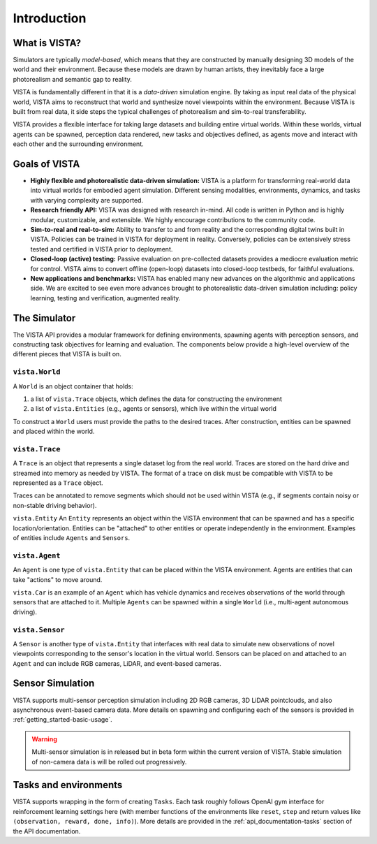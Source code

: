 .. _introduction:

Introduction
============

What is VISTA?
++++++++++++++

Simulators are typically `model-based`, which means that they are constructed by manually designing 3D models of the world and their environment. Because these models are drawn by human artists, they inevitably face a large photorealism and semantic gap to reality.

VISTA is fundamentally different in that it is a `data-driven` simulation engine. By taking as input real data of the physical world, VISTA aims to reconstruct that world and synthesize novel viewpoints within the environment. Because VISTA is built from real data, it side steps the typical challenges of photorealism and sim-to-real transferability.

VISTA provides a flexible interface for taking large datasets and building entire virtual worlds. Within these worlds, virtual agents can be spawned, perception data rendered, new tasks and objectives defined, as agents move and interact with each other and the surrounding environment.


.. image:: /_static/overview.png


Goals of VISTA
++++++++++++++

* **Highly flexible and photorealistic data-driven simulation:** VISTA is a platform for transforming real-world data into virtual worlds for embodied agent simulation. Different sensing modalities, environments, dynamics, and tasks with varying complexity are supported.

* **Research friendly API:** VISTA was designed with research in-mind. All code is written in Python and is highly modular, customizable, and extensible. We highly encourage contributions to the community code.

* **Sim-to-real and real-to-sim:** Ability to transfer to and from reality and the corresponding digital twins built in VISTA. Policies can be trained in VISTA for deployment in reality. Conversely, policies can be extensively stress tested and certified in VISTA prior to deployment.

* **Closed-loop (active) testing:** Passive evaluation on pre-collected datasets provides a mediocre evaluation metric for control. VISTA aims to convert offline (open-loop) datasets into closed-loop testbeds, for faithful evaluations.

* **New applications and benchmarks:** VISTA has enabled many new advances on the algorithmic and applications side. We are excited to see even more advances brought to photorealistic data-driven simulation including: policy learning, testing and verification, augmented reality.


The Simulator
+++++++++++++

The VISTA API provides a modular framework for defining environments, spawning agents with perception sensors, and constructing task objectives for learning and evaluation. The components below provide a high-level overview of the different pieces that VISTA is built on.


``vista.World``
***************
A ``World`` is an object container that holds:

#. a list of ``vista.Trace`` objects, which defines the data for constructing the environment
#. a list of ``vista.Entities`` (e.g., agents or sensors), which live within the virtual world

To construct a ``World`` users must provide the paths to the desired traces. After construction, entities can be spawned and placed within the world.


``vista.Trace``
***************
A ``Trace`` is an object that represents a single dataset log from the real world. Traces are stored on the hard drive and streamed into memory as needed by VISTA. The format of a trace on disk must be compatible with VISTA to be represented as a ``Trace`` object.

Traces can be annotated to remove segments which should not be used within VISTA (e.g., if segments contain noisy or non-stable driving behavior).


``vista.Entity``
An ``Entity`` represents an object within the VISTA environment that can be spawned and has a specific location/orientation. Entities can be "attached" to other entities or operate independently in the environment. Examples of entities include ``Agents`` and ``Sensors``.


``vista.Agent``
***************
An ``Agent`` is one type of ``vista.Entity`` that can be placed within the VISTA environment. Agents are entities that can take "actions" to move around.

``vista.Car`` is an example of an ``Agent`` which has vehicle dynamics and receives observations of the world through sensors that are attached to it. Multiple ``Agents`` can be spawned within a single ``World`` (i.e., multi-agent autonomous driving).


``vista.Sensor``
****************
A ``Sensor`` is another type of ``vista.Entity`` that interfaces with real data to simulate new observations of novel viewpoints corresponding to the sensor's location in the virtual world. Sensors can be placed on and attached to an ``Agent`` and can include RGB cameras, LiDAR, and event-based cameras.


Sensor Simulation
+++++++++++++++++
VISTA supports multi-sensor perception simulation including 2D RGB cameras, 3D LiDAR pointclouds, and also asynchronous event-based camera data. More details on spawning and configuring each of the sensors is provided in :ref:`getting_started-basic-usage`.

.. warning::
  Multi-sensor simulation is in released but in beta form within the current version of VISTA. Stable simulation of non-camera data is will be rolled out progressively.



Tasks and environments
++++++++++++++++++++++

VISTA supports wrapping in the form of creating ``Tasks``. Each task roughly follows OpenAI gym interface for reinforcement learning settings here (with member functions of the environments like ``reset``, ``step`` and return values like ``(observation, reward, done, info)``). More details are provided in the :ref:`api_documentation-tasks` section of the API documentation.
